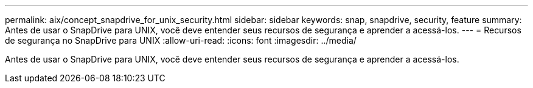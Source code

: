 ---
permalink: aix/concept_snapdrive_for_unix_security.html 
sidebar: sidebar 
keywords: snap, snapdrive, security, feature 
summary: Antes de usar o SnapDrive para UNIX, você deve entender seus recursos de segurança e aprender a acessá-los. 
---
= Recursos de segurança no SnapDrive para UNIX
:allow-uri-read: 
:icons: font
:imagesdir: ../media/


[role="lead"]
Antes de usar o SnapDrive para UNIX, você deve entender seus recursos de segurança e aprender a acessá-los.
